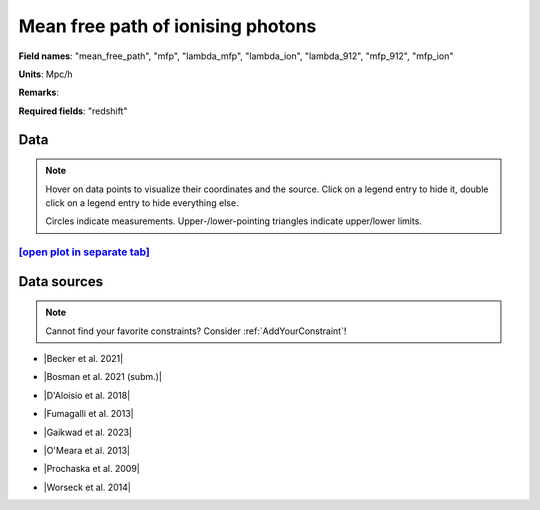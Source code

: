 .. _mean_free_path:

Mean free path of ionising photons
==================================

**Field names**: 
"mean_free_path", "mfp", "lambda_mfp", "lambda_ion", "lambda_912", "mfp_912", "mfp_ion"

**Units**: 
Mpc/h

**Remarks**: 


**Required fields**: 
"redshift"


    
Data
^^^^

.. note::
    Hover on data points to visualize their coordinates and the source. Click on a legend entry to hide it, double
    click on a legend entry to hide everything else. 

    Circles indicate measurements. Upper-/lower-pointing triangles indicate upper/lower limits.

.. raw:: html
    :file: ../plots/plots/mean_free_path.html


`[open plot in separate tab]`_
------------------------------

.. _[open plot in separate tab]: ../plots/mean_free_path.html

Data sources
^^^^^^^^^^^^

.. note::
    
    Cannot find your favorite constraints? Consider :ref:`AddYourConstraint`!

* |Becker et al. 2021|

.. |Becker et al. 2021| raw:: html

   <a href="https://ui.adsabs.harvard.edu/abs/2021MNRAS.508.1853B/abstract" target="_blank">Becker et al. 2021</a>

* |Bosman et al. 2021 (subm.)|

.. |Bosman et al. 2021 (subm.)| raw:: html

   <a href="https://ui.adsabs.harvard.edu/abs/2021arXiv210812446B/abstract" target="_blank">Bosman et al. 2021 (subm.)</a>

* |D'Aloisio et al. 2018|

.. |D'Aloisio et al. 2018| raw:: html

   <a href="https://ui.adsabs.harvard.edu/abs/2018MNRAS.473..560D/abstract" target="_blank">D'Aloisio et al. 2018</a>

* |Fumagalli et al. 2013|

.. |Fumagalli et al. 2013| raw:: html

   <a href="https://iopscience.iop.org/article/10.1088/0004-637X/775/1/78" target="_blank">Fumagalli et al. 2013</a>

* |Gaikwad et al. 2023|

.. |Gaikwad et al. 2023| raw:: html

   <a href="https://ui.adsabs.harvard.edu/abs/2023arXiv230402038G/abstract" target="_blank">Gaikwad et al. 2023</a>

* |O'Meara et al. 2013|

.. |O'Meara et al. 2013| raw:: html

   <a href="https://iopscience.iop.org/article/10.1088/0004-637X/765/2/137" target="_blank">O'Meara et al. 2013</a>

* |Prochaska et al. 2009|

.. |Prochaska et al. 2009| raw:: html

   <a href="https://iopscience.iop.org/article/10.1088/0004-637X/705/2/L113" target="_blank">Prochaska et al. 2009</a>

* |Worseck et al. 2014|

.. |Worseck et al. 2014| raw:: html

   <a href="https://academic.oup.com/mnras/article/445/2/1745/1402824" target="_blank">Worseck et al. 2014</a>

